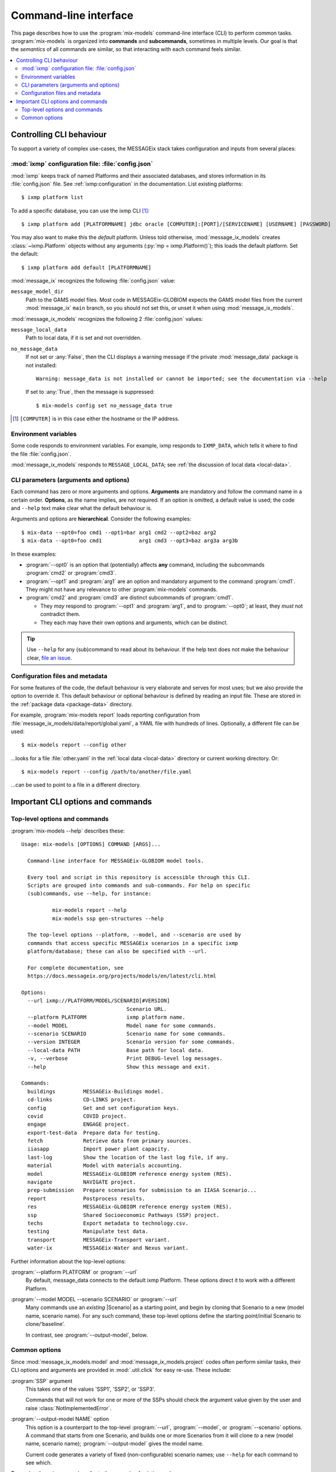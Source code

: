 Command-line interface
**********************

This page describes how to use the :program:`mix-models` command-line interface (CLI) to perform common tasks.
:program:`mix-models` is organized into **commands** and **subcommands**, sometimes in multiple levels.
Our goal is that the *semantics* of all commands are similar, so that interacting with each command feels similar.

.. contents::
   :local:

Controlling CLI behaviour
=========================

To support a variety of complex use-cases, the MESSAGEix stack takes configuration and inputs from several places:

:mod:`ixmp` configuration file: :file:`config.json`
---------------------------------------------------

:mod:`ixmp` keeps track of named Platforms and their associated databases, and stores information in its :file:`config.json` file.
See :ref:`ixmp:configuration` in the documentation.
List existing platforms::

    $ ixmp platform list

To add a specific database, you can use the ixmp CLI [1]_::

    $ ixmp platform add [PLATFORMNAME] jdbc oracle [COMPUTER]:[PORT]/[SERVICENAME] [USERNAME] [PASSWORD]

You may also want to make this the *default* platform.
Unless told otherwise, :mod:`message_ix_models` creates :class:`~ixmp.Platform` objects without any arguments (:py:`mp = ixmp.Platform()`); this loads the default platform.
Set the default::

    $ ixmp platform add default [PLATFORMNAME]

:mod:`message_ix` recognizes the following :file:`config.json` value:

``message_model_dir``
   Path to the GAMS model files.
   Most code in MESSAGEix-GLOBIOM expects the GAMS model files from the current :mod:`message_ix` ``main`` branch, so you should not set this, or unset it when using :mod:`message_ix_models`.

:mod:`message_ix_models` recognizes the following 2 :file:`config.json` values:

``message_local_data``
   Path to local data, if it is set and not overridden.
``no_message_data``
   If not set or :any:`False`, then the CLI displays a warning message if the private :mod:`message_data` package is not installed::

      Warning: message_data is not installed or cannot be imported; see the documentation via --help

   If set to :any:`True`, then the message is suppressed::

      $ mix-models config set no_message_data true

.. [1] ``[COMPUTER]`` is in this case either the hostname or the IP address.

Environment variables
---------------------
Some code responds to environment variables.
For example, ixmp responds to ``IXMP_DATA``, which tells it where to find the file :file:`config.json`.

:mod:`message_ix_models` responds to ``MESSAGE_LOCAL_DATA``; see :ref:`the discussion of local data <local-data>`.

CLI parameters (arguments and options)
--------------------------------------

Each command has zero or more arguments and options.
**Arguments** are mandatory and follow the command name in a certain order.
**Options**, as the name implies, are not required.
If an option is omitted, a default value is used; the code and ``--help`` text make clear what the default behaviour is.

Arguments and options are **hierarchical**.
Consider the following examples::

    $ mix-data --opt0=foo cmd1 --opt1=bar arg1 cmd2 --opt2=baz arg2
    $ mix-data --opt0=foo cmd1            arg1 cmd3 --opt3=baz arg3a arg3b

In these examples:

- :program:`--opt0` is an option that (potentially) affects **any** command, including the subcommands :program:`cmd2` or :program:`cmd3`.
- :program:`--opt1` and :program:`arg1` are an option and mandatory argument to the command :program:`cmd1`.
  They might not have any relevance to other :program:`mix-models` commands.
- :program:`cmd2` and :program:`cmd3` are distinct subcommands of :program:`cmd1`.

  - They *may* respond to :program:`--opt1` and :program:`arg1`, and to :program:`--opt0`; at least, they *must* not contradict them.
  - They each may have their own options and arguments, which can be distinct.

.. tip:: Use ``--help`` for any (sub)command to read about its behaviour.
   If the help text does not make the behaviour clear, `file an issue <https://github.com/iiasa/message-ix-models/issues/new>`_.

Configuration files and metadata
--------------------------------
For some features of the code, the default behaviour is very elaborate and serves for most uses; but we also provide the option to override it.
This default behaviour or optional behaviour is defined by reading an input file.
These are stored in the :ref:`package data <package-data>` directory.

For example, :program:`mix-models report` loads reporting configuration from :file:`message_ix_models/data/report/global.yaml`, a YAML file with hundreds of lines.
Optionally, a different file can be used::

    $ mix-models report --config other

…looks for a file :file:`other.yaml` in the :ref:`local data <local-data>` directory or current working directory. Or::

    $ mix-models report --config /path/to/another/file.yaml

…can be used to point to a file in a different directory.


Important CLI options and commands
==================================

.. _cli-help:

Top-level options and commands
------------------------------
:program:`mix-models --help` describes these::

    Usage: mix-models [OPTIONS] COMMAND [ARGS]...

      Command-line interface for MESSAGEix-GLOBIOM model tools.

      Every tool and script in this repository is accessible through this CLI.
      Scripts are grouped into commands and sub-commands. For help on specific
      (sub)commands, use --help, for instance:

              mix-models report --help
              mix-models ssp gen-structures --help

      The top-level options --platform, --model, and --scenario are used by
      commands that access specific MESSAGEix scenarios in a specific ixmp
      platform/database; these can also be specified with --url.

      For complete documentation, see
      https://docs.messageix.org/projects/models/en/latest/cli.html

    Options:
      --url ixmp://PLATFORM/MODEL/SCENARIO[#VERSION]
                                      Scenario URL.
      --platform PLATFORM             ixmp platform name.
      --model MODEL                   Model name for some commands.
      --scenario SCENARIO             Scenario name for some commands.
      --version INTEGER               Scenario version for some commands.
      --local-data PATH               Base path for local data.
      -v, --verbose                   Print DEBUG-level log messages.
      --help                          Show this message and exit.

    Commands:
      buildings         MESSAGEix-Buildings model.
      cd-links          CD-LINKS project.
      config            Get and set configuration keys.
      covid             COVID project.
      engage            ENGAGE project.
      export-test-data  Prepare data for testing.
      fetch             Retrieve data from primary sources.
      iiasapp           Import power plant capacity.
      last-log          Show the location of the last log file, if any.
      material          Model with materials accounting.
      model             MESSAGEix-GLOBIOM reference energy system (RES).
      navigate          NAVIGATE project.
      prep-submission   Prepare scenarios for submission to an IIASA Scenario...
      report            Postprocess results.
      res               MESSAGEix-GLOBIOM reference energy system (RES).
      ssp               Shared Socioeconomic Pathways (SSP) project.
      techs             Export metadata to technology.csv.
      testing           Manipulate test data.
      transport         MESSAGEix-Transport variant.
      water-ix          MESSAGEix-Water and Nexus variant.

Further information about the top-level options:

:program:`--platform PLATFORM` or :program:`--url`
   By default, message_data connects to the default ixmp Platform.
   These options direct it to work with a different Platform.

:program:`--model MODEL --scenario SCENARIO` or :program:`--url`
    Many commands use an *existing* |Scenario| as a starting point, and begin by cloning that Scenario to a new (model name, scenario name).
    For any such command, these top-level options define the starting point/initial Scenario to clone/‘baseline’.

    In contrast, see :program:`--output-model`, below.

Common options
--------------

Since :mod:`message_ix_models.model` and :mod:`message_ix_models.project` codes often perform similar tasks, their CLI options and arguments are provided in :mod:`.util.click` for easy re-use.
These include:

:program:`SSP` argument
   This takes one of the values 'SSP1', 'SSP2', or 'SSP3'.

   Commands that will not work for one or more of the SSPs should check the argument value given by the user and raise :class:`NotImplementedError`.

:program:`--output-model NAME` option
   This option is a counterpart to the top-level :program:`--url`, :program:`--model`, or :program:`--scenario` options.
   A command that starts from one Scenario, and builds one or more Scenarios from it will clone *to* a new (model name, scenario name);
   :program:`--output-model` gives the model name.

   Current code generates a variety of fixed (non-configurable) scenario names; use ``--help`` for each command to see which.


To employ these in new code, refer to the example of existing code.
